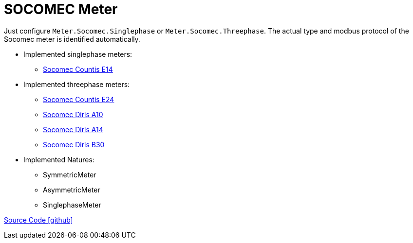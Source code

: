 = SOCOMEC Meter

Just configure `Meter.Socomec.Singlephase` or `Meter.Socomec.Threephase`. The actual type and modbus protocol of the Socomec meter is identified automatically.

* Implemented singlephase meters:
** https://www.socomec.com/range-single-circuit-energy-meter_en.html?product=/countis-e10-11-12_en.html[Socomec Countis E14]
  
* Implemented threephase meters:
** https://www.socomec.com/range-single-circuit-energy-meter_en.html?product=/countis-e20-21_en.html[Socomec Countis E24]
** https://www.socomec.com/range-single-circuit-multifunction-meters_en.html?product=/diris-a10_en.html[Socomec Diris A10]
** https://www.socomec.com/range-single-circuit-multifunction-meters_en.html?product=/diris-a14_en.html[Socomec Diris A14]
** https://www.socomec.com/range-single-circuit-multifunction-meters_en.html?product=/diris-b_en.html[Socomec Diris B30]

* Implemented Natures:
** SymmetricMeter
** AsymmetricMeter
** SinglephaseMeter

https://github.com/OpenEMS/openems/tree/develop/io.openems.edge.meter.socomec[Source Code icon:github[]]